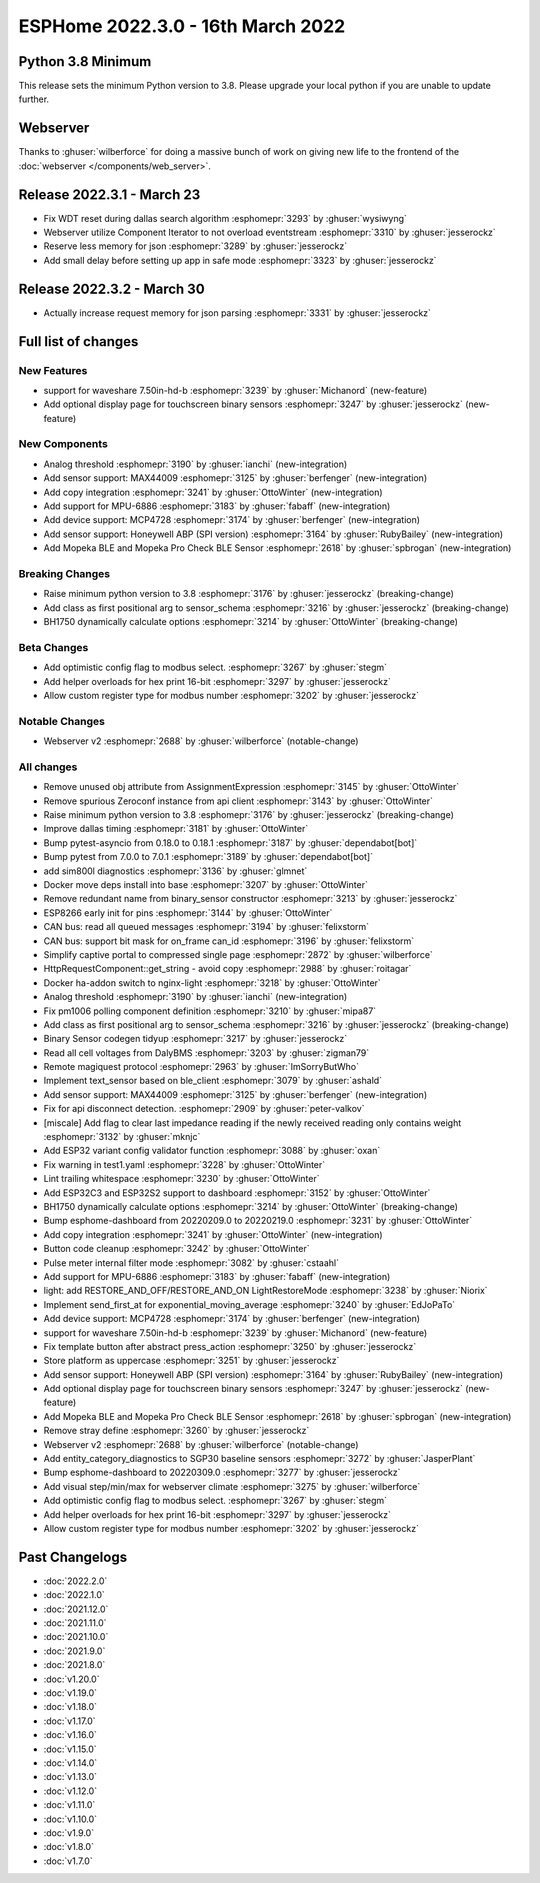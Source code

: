 ESPHome 2022.3.0 - 16th March 2022
==================================

.. seo::
    :description: Changelog for ESPHome 2022.3.0.
    :image: /_static/changelog-2022.3.0.png
    :author: Jesse Hills
    :author_twitter: @jesserockz

.. imgtable::
    :columns: 4

    Analog Threshold, components/binary_sensor/analog_threshold, analog_threshold.svg
    MAX44009, components/sensor/max44009, max44009.svg
    Copy, components/copy, content-copy.svg
    MPU6886, components/sensor/mpu6886, mpu6886.jpg
    MCP4728, components/output/mcp4728, mcp4728.jpg
    Honeywell ABP, components/sensor/honeywellabp, honeywellabp.jpg
    Mopeka Pro Check LP, components/sensor/mopeka_pro_check, mopeka_pro_check.jpg

Python 3.8 Minimum
------------------

This release sets the minimum Python version to 3.8. Please upgrade your local python if you are unable to update further.

Webserver
---------

Thanks to :ghuser:`wilberforce` for doing a massive bunch of work on giving new life to the frontend of
the :doc:`webserver </components/web_server>`.

Release 2022.3.1 - March 23
---------------------------

- Fix WDT reset during dallas search algorithm :esphomepr:`3293` by :ghuser:`wysiwyng`
- Webserver utilize Component Iterator to not overload eventstream :esphomepr:`3310` by :ghuser:`jesserockz`
- Reserve less memory for json :esphomepr:`3289` by :ghuser:`jesserockz`
- Add small delay before setting up app in safe mode :esphomepr:`3323` by :ghuser:`jesserockz`

Release 2022.3.2 - March 30
---------------------------

- Actually increase request memory for json parsing :esphomepr:`3331` by :ghuser:`jesserockz`

Full list of changes
--------------------

New Features
^^^^^^^^^^^^

- support for waveshare 7.50in-hd-b :esphomepr:`3239` by :ghuser:`Michanord` (new-feature)
- Add optional display page for touchscreen binary sensors :esphomepr:`3247` by :ghuser:`jesserockz` (new-feature)

New Components
^^^^^^^^^^^^^^

- Analog threshold :esphomepr:`3190` by :ghuser:`ianchi` (new-integration)
- Add sensor support: MAX44009 :esphomepr:`3125` by :ghuser:`berfenger` (new-integration)
- Add copy integration :esphomepr:`3241` by :ghuser:`OttoWinter` (new-integration)
- Add support for MPU-6886 :esphomepr:`3183` by :ghuser:`fabaff` (new-integration)
- Add device support: MCP4728 :esphomepr:`3174` by :ghuser:`berfenger` (new-integration)
- Add sensor support: Honeywell ABP (SPI version) :esphomepr:`3164` by :ghuser:`RubyBailey` (new-integration)
- Add Mopeka BLE and Mopeka Pro Check BLE Sensor :esphomepr:`2618` by :ghuser:`spbrogan` (new-integration)

Breaking Changes
^^^^^^^^^^^^^^^^

- Raise minimum python version to 3.8 :esphomepr:`3176` by :ghuser:`jesserockz` (breaking-change)
- Add class as first positional arg to sensor_schema :esphomepr:`3216` by :ghuser:`jesserockz` (breaking-change)
- BH1750 dynamically calculate options :esphomepr:`3214` by :ghuser:`OttoWinter` (breaking-change)

Beta Changes
^^^^^^^^^^^^

- Add optimistic config flag to modbus select. :esphomepr:`3267` by :ghuser:`stegm`
- Add helper overloads for hex print 16-bit :esphomepr:`3297` by :ghuser:`jesserockz`
- Allow custom register type for modbus number :esphomepr:`3202` by :ghuser:`jesserockz`

Notable Changes
^^^^^^^^^^^^^^^

- Webserver v2 :esphomepr:`2688` by :ghuser:`wilberforce` (notable-change)

All changes
^^^^^^^^^^^

- Remove unused obj attribute from AssignmentExpression :esphomepr:`3145` by :ghuser:`OttoWinter`
- Remove spurious Zeroconf instance from api client :esphomepr:`3143` by :ghuser:`OttoWinter`
- Raise minimum python version to 3.8 :esphomepr:`3176` by :ghuser:`jesserockz` (breaking-change)
- Improve dallas timing :esphomepr:`3181` by :ghuser:`OttoWinter`
- Bump pytest-asyncio from 0.18.0 to 0.18.1 :esphomepr:`3187` by :ghuser:`dependabot[bot]`
- Bump pytest from 7.0.0 to 7.0.1 :esphomepr:`3189` by :ghuser:`dependabot[bot]`
- add sim800l diagnostics :esphomepr:`3136` by :ghuser:`glmnet`
- Docker move deps install into base :esphomepr:`3207` by :ghuser:`OttoWinter`
- Remove redundant name from binary_sensor constructor :esphomepr:`3213` by :ghuser:`jesserockz`
- ESP8266 early init for pins :esphomepr:`3144` by :ghuser:`OttoWinter`
- CAN bus: read all queued messages :esphomepr:`3194` by :ghuser:`felixstorm`
- CAN bus: support bit mask for on_frame can_id :esphomepr:`3196` by :ghuser:`felixstorm`
- Simplify captive portal to compressed single page :esphomepr:`2872` by :ghuser:`wilberforce`
- HttpRequestComponent::get_string - avoid copy :esphomepr:`2988` by :ghuser:`roitagar`
- Docker ha-addon switch to nginx-light :esphomepr:`3218` by :ghuser:`OttoWinter`
- Analog threshold :esphomepr:`3190` by :ghuser:`ianchi` (new-integration)
- Fix pm1006 polling component definition :esphomepr:`3210` by :ghuser:`mipa87`
- Add class as first positional arg to sensor_schema :esphomepr:`3216` by :ghuser:`jesserockz` (breaking-change)
- Binary Sensor codegen tidyup :esphomepr:`3217` by :ghuser:`jesserockz`
- Read all cell voltages from DalyBMS :esphomepr:`3203` by :ghuser:`zigman79`
- Remote magiquest protocol :esphomepr:`2963` by :ghuser:`ImSorryButWho`
- Implement text_sensor based on ble_client :esphomepr:`3079` by :ghuser:`ashald`
- Add sensor support: MAX44009 :esphomepr:`3125` by :ghuser:`berfenger` (new-integration)
- Fix for api disconnect detection. :esphomepr:`2909` by :ghuser:`peter-valkov`
- [miscale] Add flag to clear last impedance reading if the newly received reading only contains weight :esphomepr:`3132` by :ghuser:`mknjc`
-  Add ESP32 variant config validator function  :esphomepr:`3088` by :ghuser:`oxan`
- Fix warning in test1.yaml :esphomepr:`3228` by :ghuser:`OttoWinter`
- Lint trailing whitespace :esphomepr:`3230` by :ghuser:`OttoWinter`
- Add ESP32C3 and ESP32S2 support to dashboard :esphomepr:`3152` by :ghuser:`OttoWinter`
- BH1750 dynamically calculate options :esphomepr:`3214` by :ghuser:`OttoWinter` (breaking-change)
- Bump esphome-dashboard from 20220209.0 to 20220219.0 :esphomepr:`3231` by :ghuser:`OttoWinter`
- Add copy integration :esphomepr:`3241` by :ghuser:`OttoWinter` (new-integration)
- Button code cleanup :esphomepr:`3242` by :ghuser:`OttoWinter`
- Pulse meter internal filter mode :esphomepr:`3082` by :ghuser:`cstaahl`
- Add support for MPU-6886 :esphomepr:`3183` by :ghuser:`fabaff` (new-integration)
- light: add RESTORE_AND_OFF/RESTORE_AND_ON LightRestoreMode :esphomepr:`3238` by :ghuser:`Niorix`
- Implement send_first_at for exponential_moving_average :esphomepr:`3240` by :ghuser:`EdJoPaTo`
- Add device support: MCP4728 :esphomepr:`3174` by :ghuser:`berfenger` (new-integration)
- support for waveshare 7.50in-hd-b :esphomepr:`3239` by :ghuser:`Michanord` (new-feature)
- Fix template button after abstract press_action :esphomepr:`3250` by :ghuser:`jesserockz`
- Store platform as uppercase :esphomepr:`3251` by :ghuser:`jesserockz`
- Add sensor support: Honeywell ABP (SPI version) :esphomepr:`3164` by :ghuser:`RubyBailey` (new-integration)
- Add optional display page for touchscreen binary sensors :esphomepr:`3247` by :ghuser:`jesserockz` (new-feature)
- Add Mopeka BLE and Mopeka Pro Check BLE Sensor :esphomepr:`2618` by :ghuser:`spbrogan` (new-integration)
- Remove stray define :esphomepr:`3260` by :ghuser:`jesserockz`
- Webserver v2 :esphomepr:`2688` by :ghuser:`wilberforce` (notable-change)
- Add entity_category_diagnostics to SGP30 baseline sensors :esphomepr:`3272` by :ghuser:`JasperPlant`
- Bump esphome-dashboard to 20220309.0 :esphomepr:`3277` by :ghuser:`jesserockz`
- Add visual step/min/max for webserver climate :esphomepr:`3275` by :ghuser:`wilberforce`
- Add optimistic config flag to modbus select. :esphomepr:`3267` by :ghuser:`stegm`
- Add helper overloads for hex print 16-bit :esphomepr:`3297` by :ghuser:`jesserockz`
- Allow custom register type for modbus number :esphomepr:`3202` by :ghuser:`jesserockz`

Past Changelogs
---------------

- :doc:`2022.2.0`
- :doc:`2022.1.0`
- :doc:`2021.12.0`
- :doc:`2021.11.0`
- :doc:`2021.10.0`
- :doc:`2021.9.0`
- :doc:`2021.8.0`
- :doc:`v1.20.0`
- :doc:`v1.19.0`
- :doc:`v1.18.0`
- :doc:`v1.17.0`
- :doc:`v1.16.0`
- :doc:`v1.15.0`
- :doc:`v1.14.0`
- :doc:`v1.13.0`
- :doc:`v1.12.0`
- :doc:`v1.11.0`
- :doc:`v1.10.0`
- :doc:`v1.9.0`
- :doc:`v1.8.0`
- :doc:`v1.7.0`
